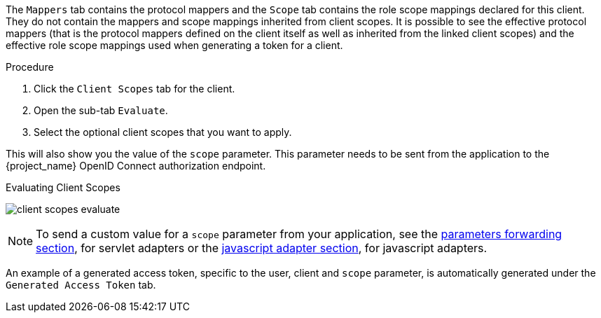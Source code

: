 [id="proc_evaluating_client_scopes_{context}"]

[role="_abstract"]
The `Mappers` tab contains the protocol mappers and the `Scope` tab contains the role scope mappings declared for this client. They do not contain the mappers and scope mappings inherited from client scopes. It is possible to see the effective protocol mappers (that is the protocol mappers defined on the client itself as well as inherited from the linked client scopes) and the effective role scope mappings used when generating a token for a client.

.Procedure
. Click the `Client Scopes` tab for the client.
. Open the sub-tab `Evaluate`. 
. Select the optional client scopes that you want to apply. 

This will also show you the value of the `scope` parameter. This parameter needs to be sent from the application to the {project_name} OpenID Connect authorization endpoint.

.Evaluating Client Scopes
image:{project_images}/client-scopes-evaluate.png[]

[NOTE]
====
To send a custom value for a `scope` parameter from your application, see the link:{adapterguide_link}#_params_forwarding[parameters forwarding section], for servlet adapters or the link:{adapterguide_link}#_javascript_adapter[javascript adapter section], for javascript adapters.
====

An example of a generated access token, specific to the user, client and `scope` parameter, is automatically generated under the `Generated Access Token` tab.
